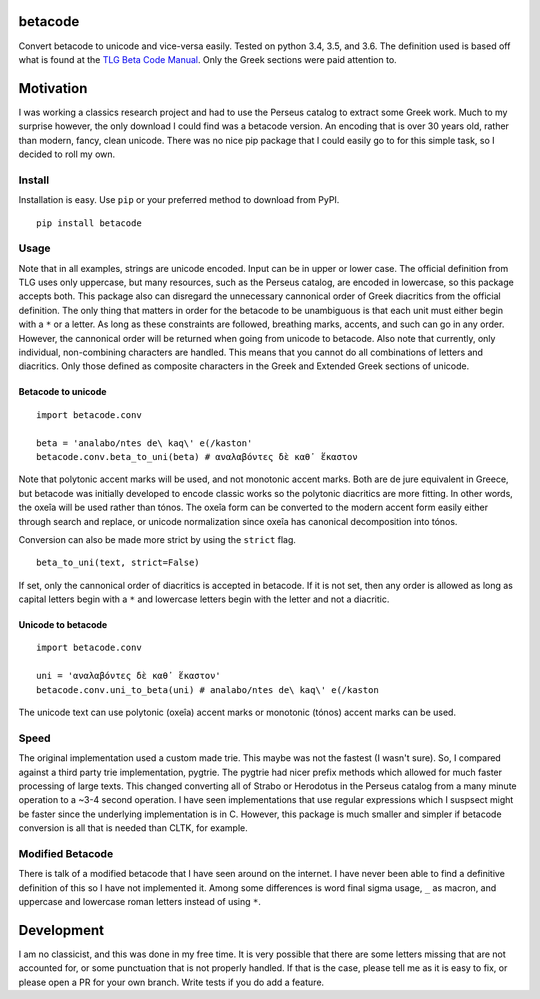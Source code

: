 |Build Status| |Coverage Status|

betacode
--------

Convert betacode to unicode and vice-versa easily. Tested on python 3.4,
3.5, and 3.6. The definition used is based off what is found at the `TLG
Beta Code Manual <http://www.tlg.uci.edu/encoding/BCM.pdf>`__. Only the
Greek sections were paid attention to.

Motivation
----------

I was working a classics research project and had to use the Perseus
catalog to extract some Greek work. Much to my surprise however, the
only download I could find was a betacode version. An encoding that is
over 30 years old, rather than modern, fancy, clean unicode. There was
no nice pip package that I could easily go to for this simple task, so I
decided to roll my own.

Install
~~~~~~~

Installation is easy. Use ``pip`` or your preferred method to download
from PyPI.

::

    pip install betacode

Usage
~~~~~

Note that in all examples, strings are unicode encoded. Input can be in
upper or lower case. The official definition from TLG uses only
uppercase, but many resources, such as the Perseus catalog, are encoded
in lowercase, so this package accepts both. This package also can
disregard the unnecessary cannonical order of Greek diacritics from the
official definition. The only thing that matters in order for the
betacode to be unambiguous is that each unit must either begin with a
``*`` or a letter. As long as these constraints are followed, breathing
marks, accents, and such can go in any order. However, the cannonical
order will be returned when going from unicode to betacode. Also note
that currently, only individual, non-combining characters are handled.
This means that you cannot do all combinations of letters and
diacritics. Only those defined as composite characters in the Greek and
Extended Greek sections of unicode.

Betacode to unicode
^^^^^^^^^^^^^^^^^^^

::

    import betacode.conv

    beta = 'analabo/ntes de\ kaq\' e(/kaston'
    betacode.conv.beta_to_uni(beta) # αναλαβόντες δὲ καθ᾽ ἕκαστον

Note that polytonic accent marks will be used, and not monotonic accent
marks. Both are de jure equivalent in Greece, but betacode was initially
developed to encode classic works so the polytonic diacritics are more
fitting. In other words, the oxeîa will be used rather than tónos. The
oxeîa form can be converted to the modern accent form easily either
through search and replace, or unicode normalization since oxeîa has
canonical decomposition into tónos.

Conversion can also be made more strict by using the ``strict`` flag.

::

    beta_to_uni(text, strict=False)

If set, only the cannonical order of diacritics is accepted in betacode.
If it is not set, then any order is allowed as long as capital letters
begin with a ``*`` and lowercase letters begin with the letter and not a
diacritic.

Unicode to betacode
^^^^^^^^^^^^^^^^^^^

::

    import betacode.conv

    uni = 'αναλαβόντες δὲ καθ᾽ ἕκαστον'
    betacode.conv.uni_to_beta(uni) # analabo/ntes de\ kaq\' e(/kaston

The unicode text can use polytonic (oxeîa) accent marks or monotonic
(tónos) accent marks can be used.

Speed
~~~~~

The original implementation used a custom made trie. This maybe was not
the fastest (I wasn't sure). So, I compared against a third party trie
implementation, pygtrie. The pygtrie had nicer prefix methods which
allowed for much faster processing of large texts. This changed
converting all of Strabo or Herodotus in the Perseus catalog from a many
minute operation to a ~3-4 second operation. I have seen implementations
that use regular expressions which I suspsect might be faster since the
underlying implementation is in C. However, this package is much smaller
and simpler if betacode conversion is all that is needed than CLTK, for
example.

Modified Betacode
~~~~~~~~~~~~~~~~~

There is talk of a modified betacode that I have seen around on the
internet. I have never been able to find a definitive definition of this
so I have not implemented it. Among some differences is word final sigma
usage, ``_`` as macron, and uppercase and lowercase roman letters
instead of using ``*``.

Development
-----------

I am no classicist, and this was done in my free time. It is very
possible that there are some letters missing that are not accounted for,
or some punctuation that is not properly handled. If that is the case,
please tell me as it is easy to fix, or please open a PR for your own
branch. Write tests if you do add a feature.

.. |Build Status| image:: https://travis-ci.org/matgrioni/betacode.svg?branch=master
   :target: https://travis-ci.org/matgrioni/betacode
.. |Coverage Status| image:: https://coveralls.io/repos/github/matgrioni/betacode/badge.svg?branch=master
   :target: https://coveralls.io/github/matgrioni/betacode?branch=master
